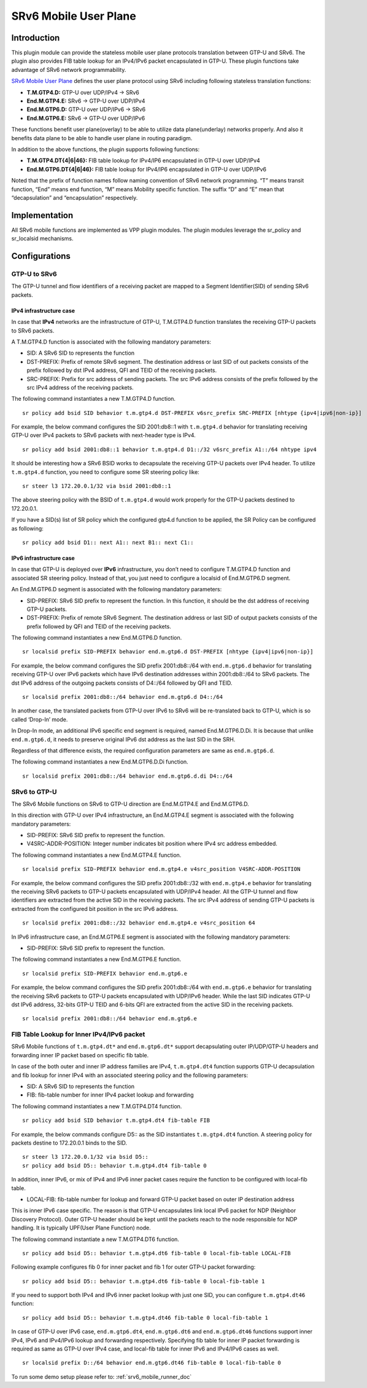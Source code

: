 .. _srv6_mobile_plugin_doc:

SRv6 Mobile User Plane
======================

Introduction
------------

This plugin module can provide the stateless mobile user plane protocols
translation between GTP-U and SRv6. The plugin also provides FIB table
lookup for an IPv4/IPv6 packet encapsulated in GTP-U. These plugin
functions take advantage of SRv6 network programmability.

`SRv6 Mobile User
Plane <https://tools.ietf.org/html/draft-ietf-dmm-srv6-mobile-uplane>`__
defines the user plane protocol using SRv6 including following stateless
translation functions:

-  **T.M.GTP4.D:** GTP-U over UDP/IPv4 -> SRv6
-  **End.M.GTP4.E:** SRv6 -> GTP-U over UDP/IPv4
-  **End.M.GTP6.D:** GTP-U over UDP/IPv6 -> SRv6
-  **End.M.GTP6.E:** SRv6 -> GTP-U over UDP/IPv6

These functions benefit user plane(overlay) to be able to utilize data
plane(underlay) networks properly. And also it benefits data plane to be
able to handle user plane in routing paradigm.

In addition to the above functions, the plugin supports following
functions:

-  **T.M.GTP4.DT{4|6|46}:** FIB table lookup for IPv4/IP6 encapsulated
   in GTP-U over UDP/IPv4
-  **End.M.GTP6.DT{4|6|46}:** FIB table lookup for IPv4/IP6 encapsulated
   in GTP-U over UDP/IPv6

Noted that the prefix of function names follow naming convention of SRv6
network programming. “T” means transit function, “End” means end
function, “M” means Mobility specific function. The suffix “D” and “E”
mean that “decapsulation” and “encapsulation” respectively.

Implementation
--------------

All SRv6 mobile functions are implemented as VPP plugin modules. The
plugin modules leverage the sr_policy and sr_localsid mechanisms.

Configurations
--------------

GTP-U to SRv6
~~~~~~~~~~~~~

The GTP-U tunnel and flow identifiers of a receiving packet are mapped
to a Segment Identifier(SID) of sending SRv6 packets.

IPv4 infrastructure case
^^^^^^^^^^^^^^^^^^^^^^^^

In case that **IPv4** networks are the infrastructure of GTP-U,
T.M.GTP4.D function translates the receiving GTP-U packets to SRv6
packets.

A T.M.GTP4.D function is associated with the following mandatory
parameters:

-  SID: A SRv6 SID to represents the function
-  DST-PREFIX: Prefix of remote SRv6 segment. The destination address or
   last SID of out packets consists of the prefix followed by dst IPv4
   address, QFI and TEID of the receiving packets.
-  SRC-PREFIX: Prefix for src address of sending packets. The src IPv6
   address consists of the prefix followed by the src IPv4 address of
   the receiving packets.

The following command instantiates a new T.M.GTP4.D function.

::

   sr policy add bsid SID behavior t.m.gtp4.d DST-PREFIX v6src_prefix SRC-PREFIX [nhtype {ipv4|ipv6|non-ip}]

For example, the below command configures the SID 2001:db8::1 with
``t.m.gtp4.d`` behavior for translating receiving GTP-U over IPv4
packets to SRv6 packets with next-header type is IPv4.

::

   sr policy add bsid 2001:db8::1 behavior t.m.gtp4.d D1::/32 v6src_prefix A1::/64 nhtype ipv4

It should be interesting how a SRv6 BSID works to decapsulate the
receiving GTP-U packets over IPv4 header. To utilize ``t.m.gtp4.d``
function, you need to configure some SR steering policy like:

::

   sr steer l3 172.20.0.1/32 via bsid 2001:db8::1

The above steering policy with the BSID of ``t.m.gtp4.d`` would work
properly for the GTP-U packets destined to 172.20.0.1.

If you have a SID(s) list of SR policy which the configured gtp4.d
function to be applied, the SR Policy can be configured as following:

::

   sr policy add bsid D1:: next A1:: next B1:: next C1::

IPv6 infrastructure case
^^^^^^^^^^^^^^^^^^^^^^^^

In case that GTP-U is deployed over **IPv6** infrastructure, you don’t
need to configure T.M.GTP4.D function and associated SR steering policy.
Instead of that, you just need to configure a localsid of End.M.GTP6.D
segment.

An End.M.GTP6.D segment is associated with the following mandatory
parameters:

-  SID-PREFIX: SRv6 SID prefix to represent the function. In this
   function, it should be the dst address of receiving GTP-U packets.
-  DST-PREFIX: Prefix of remote SRv6 Segment. The destination address or
   last SID of output packets consists of the prefix followed by QFI and
   TEID of the receiving packets.

The following command instantiates a new End.M.GTP6.D function.

::

   sr localsid prefix SID-PREFIX behavior end.m.gtp6.d DST-PREFIX [nhtype {ipv4|ipv6|non-ip}]

For example, the below command configures the SID prefix 2001:db8::/64
with ``end.m.gtp6.d`` behavior for translating receiving GTP-U over IPv6
packets which have IPv6 destination addresses within 2001:db8::/64 to
SRv6 packets. The dst IPv6 address of the outgoing packets consists of
D4::/64 followed by QFI and TEID.

::

   sr localsid prefix 2001:db8::/64 behavior end.m.gtp6.d D4::/64

In another case, the translated packets from GTP-U over IPv6 to SRv6
will be re-translated back to GTP-U, which is so called ‘Drop-In’ mode.

In Drop-In mode, an additional IPv6 specific end segment is required,
named End.M.GTP6.D.Di. It is because that unlike ``end.m.gtp6.d``, it
needs to preserve original IPv6 dst address as the last SID in the SRH.

Regardless of that difference exists, the required configuration
parameters are same as ``end.m.gtp6.d``.

The following command instantiates a new End.M.GTP6.D.Di function.

::

   sr localsid prefix 2001:db8::/64 behavior end.m.gtp6.d.di D4::/64

SRv6 to GTP-U
~~~~~~~~~~~~~

The SRv6 Mobile functions on SRv6 to GTP-U direction are End.M.GTP4.E
and End.M.GTP6.D.

In this direction with GTP-U over IPv4 infrastructure, an End.M.GTP4.E
segment is associated with the following mandatory parameters:

-  SID-PREFIX: SRv6 SID prefix to represent the function.
-  V4SRC-ADDR-POSITION: Integer number indicates bit position where IPv4
   src address embedded.

The following command instantiates a new End.M.GTP4.E function.

::

   sr localsid prefix SID-PREFIX behavior end.m.gtp4.e v4src_position V4SRC-ADDR-POSITION

For example, the below command configures the SID prefix 2001:db8::/32
with ``end.m.gtp4.e`` behavior for translating the receiving SRv6
packets to GTP-U packets encapsulated with UDP/IPv4 header. All the
GTP-U tunnel and flow identifiers are extracted from the active SID in
the receiving packets. The src IPv4 address of sending GTP-U packets is
extracted from the configured bit position in the src IPv6 address.

::

   sr localsid prefix 2001:db8::/32 behavior end.m.gtp4.e v4src_position 64

In IPv6 infrastructure case, an End.M.GTP6.E segment is associated with
the following mandatory parameters:

-  SID-PREFIX: SRv6 SID prefix to represent the function.

The following command instantiates a new End.M.GTP6.E function.

::

   sr localsid prefix SID-PREFIX behavior end.m.gtp6.e

For example, the below command configures the SID prefix 2001:db8::/64
with ``end.m.gtp6.e`` behavior for translating the receiving SRv6
packets to GTP-U packets encapsulated with UDP/IPv6 header. While the
last SID indicates GTP-U dst IPv6 address, 32-bits GTP-U TEID and 6-bits
QFI are extracted from the active SID in the receiving packets.

::

   sr localsid prefix 2001:db8::/64 behavior end.m.gtp6.e

FIB Table Lookup for Inner IPv4/IPv6 packet
~~~~~~~~~~~~~~~~~~~~~~~~~~~~~~~~~~~~~~~~~~~

SRv6 Mobile functions of ``t.m.gtp4.dt*`` and ``end.m.gtp6.dt*`` support
decapsulating outer IP/UDP/GTP-U headers and forwarding inner IP packet
based on specific fib table.

In case of the both outer and inner IP address families are IPv4,
``t.m.gtp4.dt4`` function supports GTP-U decapsulation and fib lookup
for inner IPv4 with an associated steering policy and the following
parameters:

-  SID: A SRv6 SID to represents the function
-  FIB: fib-table number for inner IPv4 packet lookup and forwarding

The following command instantiates a new T.M.GTP4.DT4 function.

::

   sr policy add bsid SID behavior t.m.gtp4.dt4 fib-table FIB

For example, the below commands configure D5:: as the SID instantiates
``t.m.gtp4.dt4`` function. A steering policy for packets destine to
172.20.0.1 binds to the SID.

::

   sr steer l3 172.20.0.1/32 via bsid D5::
   sr policy add bsid D5:: behavior t.m.gtp4.dt4 fib-table 0

In addition, inner IPv6, or mix of IPv4 and IPv6 inner packet cases
require the function to be configured with local-fib table.

-  LOCAL-FIB: fib-table number for lookup and forward GTP-U packet based
   on outer IP destination address

This is inner IPv6 case specific. The reason is that GTP-U encapsulates
link local IPv6 packet for NDP (Neighbor Discovery Protocol). Outer
GTP-U header should be kept until the packets reach to the node
responsible for NDP handling. It is typically UPF(User Plane Function)
node.

The following command instantiate a new T.M.GTP4.DT6 function.

::

   sr policy add bsid D5:: behavior t.m.gtp4.dt6 fib-table 0 local-fib-table LOCAL-FIB

Following example configures fib 0 for inner packet and fib 1 for outer
GTP-U packet forwarding:

::

   sr policy add bsid D5:: behavior t.m.gtp4.dt6 fib-table 0 local-fib-table 1

If you need to support both IPv4 and IPv6 inner packet lookup with just
one SID, you can configure ``t.m.gtp4.dt46`` function:

::

   sr policy add bsid D5:: behavior t.m.gtp4.dt46 fib-table 0 local-fib-table 1

In case of GTP-U over IPv6 case, ``end.m.gtp6.dt4``, ``end.m.gtp6.dt6``
and ``end.m.gtp6.dt46`` functions support inner IPv4, IPv6 and IPv4/IPv6
lookup and forwarding respectively. Specifying fib table for inner IP
packet forwarding is required as same as GTP-U over IPv4 case, and
local-fib table for inner IPv6 and IPv4/IPv6 cases as well.

::

   sr localsid prefix D::/64 behavior end.m.gtp6.dt46 fib-table 0 local-fib-table 0

To run some demo setup please refer to: :ref:`srv6_mobile_runner_doc`
